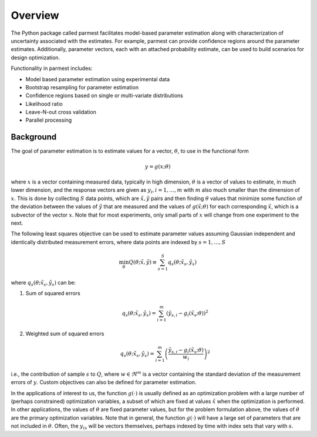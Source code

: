 Overview
========

The Python package called parmest facilitates model-based parameter
estimation along with characterization of uncertainty associated with
the estimates. For example, parmest can provide confidence regions
around the parameter estimates.  Additionally, parameter vectors, each
with an attached probability estimate, can be used to build scenarios
for design optimization.

Functionality in parmest includes:

* Model based parameter estimation using experimental data
* Bootstrap resampling for parameter estimation
* Confidence regions based on single or multi-variate distributions
* Likelihood ratio
* Leave-N-out cross validation
* Parallel processing

Background
----------

The goal of parameter estimation is to estimate values for 
a vector, :math:`{\theta}`, to use in the functional form

.. math::
      
   y = g(x; \theta)

where :math:`x` is a vector containing measured data, typically in high
dimension, :math:`{\theta}` is a vector of values to estimate, in much
lower dimension, and the response vectors are given as :math:`y_{i},
i=1,\ldots,m` with :math:`m` also much smaller than the dimension of
:math:`x`.  This is done by collecting :math:`S` data points, which are
:math:`{\tilde{x}},{\tilde{y}}` pairs and then finding :math:`{\theta}`
values that minimize some function of the deviation between the values
of :math:`{\tilde{y}}` that are measured and the values of
:math:`g({\tilde{x}};{\theta})` for each corresponding
:math:`{\tilde{x}}`, which is a subvector of the vector :math:`x`. Note
that for most experiments, only small parts of :math:`x` will change
from one experiment to the next.

The following least squares objective can be used to estimate parameter
values assuming Gaussian independent and identically distributed measurement
errors, where data points are indexed by :math:`s=1,\ldots,S`

.. math::

   \min_{{\theta}} Q({\theta};{\tilde{x}}, {\tilde{y}}) \equiv \sum_{s=1}^{S}q_{s}({\theta};{\tilde{x}}_{s}, {\tilde{y}}_{s}) \;\;

where :math:`q_{s}({\theta};{\tilde{x}}_{s}, {\tilde{y}}_{s})` can be:

1. Sum of squared errors

    .. math::

       q_{s}({\theta};{\tilde{x}}_{s}, {\tilde{y}}_{s}) =
        \sum_{i=1}^{m}\left({\tilde{y}}_{s,i} - g_{i}({\tilde{x}}_{s};{\theta})\right)^{2}

2. Weighted sum of squared errors

    .. math::

       q_{s}({\theta};{\tilde{x}}_{s}, {\tilde{y}}_{s}) =
        \sum_{i=1}^{m}\left(\frac{{\tilde{y}}_{s,i} - g_{i}({\tilde{x}}_{s};{\theta})}{w_i}\right)^{2}

i.e., the contribution of sample :math:`s` to :math:`Q`, where :math:`w
\in \Re^{m}` is a vector containing the standard deviation of the measurement
errors of :math:`y`. Custom objectives can also be defined for parameter estimation.

In the applications of interest to us, the function :math:`g(\cdot)` is
usually defined as an optimization problem with a large number of
(perhaps constrained) optimization variables, a subset of which are
fixed at values :math:`{\tilde{x}}` when the optimization is performed.
In other applications, the values of :math:`{\theta}` are fixed
parameter values, but for the problem formulation above, the values of
:math:`{\theta}` are the primary optimization variables. Note that in
general, the function :math:`g(\cdot)` will have a large set of
parameters that are not included in :math:`{\theta}`. Often, the
:math:`y_{is}` will be vectors themselves, perhaps indexed by time with
index sets that vary with :math:`s`.
